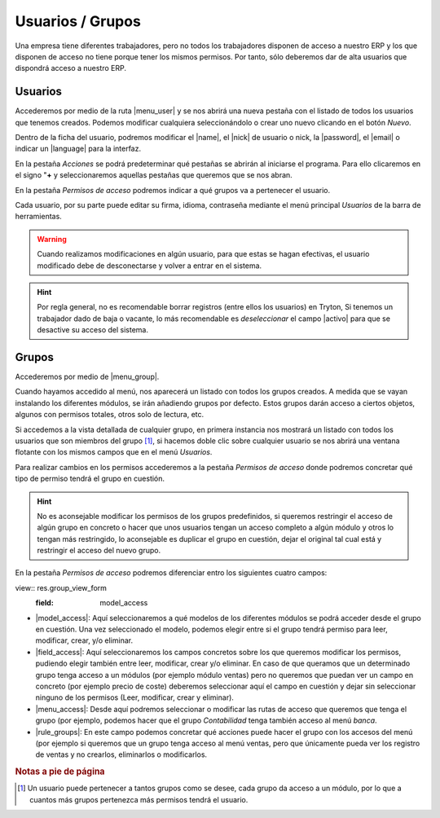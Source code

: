 =================
Usuarios / Grupos
=================

Una empresa tiene diferentes trabajadores, pero no todos los trabajadores
disponen de acceso a nuestro ERP y los que disponen de acceso no tiene 
porque tener los mismos permisos. Por tanto, sólo deberemos dar de alta 
usuarios que dispondrá acceso a nuestro ERP.

Usuarios
========

Accederemos por medio de la ruta |menu_user| y se nos abrirá una nueva pestaña
con el listado de todos los usuarios que tenemos creados. Podemos modificar cualquiera 
seleccionándolo o crear uno nuevo clicando en el botón *Nuevo*.

Dentro de la ficha del usuario, podremos modificar el |name|, el |nick| de
usuario o nick, la |password|, el |email| o indicar un |language| para la interfaz.

En la pestaña *Acciones* se podrá predeterminar qué pestañas se abrirán al iniciarse
el programa. Para ello clicaremos en el signo "**+** y seleccionaremos aquellas 
pestañas que queremos que se nos abran.

En la pestaña *Permisos de acceso* podremos indicar a qué grupos va a pertenecer el 
usuario.

Cada usuario, por su parte puede editar su firma, idioma, contraseña mediante el 
menú principal *Usuarios* de la barra de herramientas.

.. warning:: Cuando realizamos modificaciones en algún usuario, para que estas
   se hagan efectivas, el usuario modificado debe de desconectarse y volver a
   entrar en el sistema.

.. hint:: Por regla general, no es recomendable borrar registros (entre ellos 
   los usuarios) en Tryton, Si tenemos un trabajador dado de baja o vacante, 
   lo más recomendable es *deseleccionar* el campo |activo| para que se desactive
   su acceso del sistema.

Grupos
======

Accederemos por medio de |menu_group|.

Cuando hayamos accedido al menú, nos aparecerá un listado con todos los grupos
creados. A medida que se vayan instalando los diferentes módulos, se irán añadiendo
grupos por defecto. Estos grupos darán acceso a ciertos objetos, algunos con 
permisos totales, otros solo de lectura, etc.

Si accedemos a la vista detallada de cualquier grupo, en primera instancia nos
mostrará un listado con todos los usuarios que son miembros del grupo [#f1]_, si 
hacemos doble clic sobre cualquier usuario se nos abrirá una ventana flotante con
los mismos campos que en el menú *Usuarios*.

Para realizar cambios en los permisos accederemos a la pestaña *Permisos de acceso*
donde podremos concretar qué tipo de permiso tendrá el grupo en cuestión.

.. hint:: No es aconsejable modificar los permisos de los grupos predefinidos,
   si queremos restringir el acceso de algún grupo en concreto o hacer que unos
   usuarios tengan un acceso completo a algún módulo y otros lo tengan más restringido,
   lo aconsejable es duplicar el grupo en cuestión, dejar el original tal cual está y
   restringir el acceso del nuevo grupo.

En la pestaña *Permisos de acceso* podremos diferenciar entro los siguientes cuatro
campos:

view:: res.group_view_form
   :field: model_access
   
* |model_access|: Aquí seleccionaremos a qué modelos de los diferentes módulos
  se podrá acceder desde el grupo en cuestión. Una vez seleccionado el modelo, podemos
  elegir entre si el grupo tendrá permiso para leer, modificar, crear, y/o eliminar.

* |field_access|: Aquí seleccionaremos los campos concretos sobre los que queremos
  modificar los permisos, pudiendo elegir también entre leer, modificar, crear y/o
  eliminar. En caso de que queramos que un determinado grupo tenga acceso a un módulos 
  (por ejemplo módulo ventas) pero no queremos que puedan ver un campo en concreto
  (por ejemplo precio de coste) deberemos seleccionar aquí el campo en cuestión y
  dejar sin seleccionar ninguno de los permisos (Leer, modificar, crear y eliminar).
  
* |menu_access|: Desde aquí podremos seleccionar o modificar las rutas de acceso
  que queremos que tenga el grupo (por ejemplo, podemos hacer que el grupo *Contabilidad*
  tenga también acceso al menú *banca*.
  
* |rule_groups|: En este campo podemos concretar qué acciones puede hacer el grupo con
  los accesos del menú (por ejemplo si queremos que un grupo tenga acceso al menú
  ventas, pero que únicamente pueda ver los registro de ventas y no crearlos,
  eliminarlos o modificarlos. 

.. rubric:: Notas a pie de página
.. [#f1] Un usuario puede pertenecer a tantos grupos como se desee, cada grupo da
   acceso a un módulo, por lo que a cuantos más grupos pertenezca más permisos
   tendrá el usuario.

.. |menu_user| tryref:: res.menu_user_form/complete_name
.. |name| field:: res.user/name
.. |nick|  field:: res.user/rec_name
.. |password| field:: res.user/password
.. |email| field:: res.user/email
.. |language| field:: res.user/language
.. |activo| field:: res.user/active
.. |menu_group| tryref:: res.menu_group_form/complete_name
.. |model_access| field:: res.group/model_access
.. |field_access| field:: res.group/field_access
.. |menu_access| field:: res.group/menu_access
.. |rule_groups| field:: res.group/rule_groups